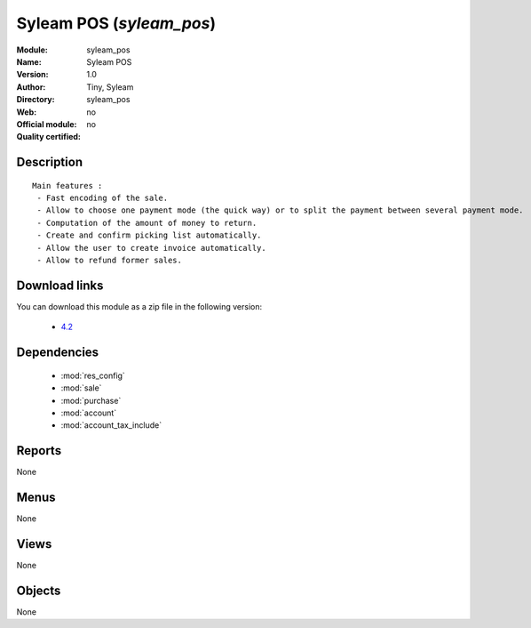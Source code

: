 
.. module:: syleam_pos
    :synopsis: Syleam POS 
    :noindex:
.. 

.. raw:: html

    <link rel="stylesheet" href="../_static/hide_objects_in_sidebar.css" type="text/css" />

Syleam POS (*syleam_pos*)
=========================
:Module: syleam_pos
:Name: Syleam POS
:Version: 1.0
:Author: Tiny, Syleam
:Directory: syleam_pos
:Web: 
:Official module: no
:Quality certified: no

Description
-----------

::

  
  Main features :
   - Fast encoding of the sale.
   - Allow to choose one payment mode (the quick way) or to split the payment between several payment mode.
   - Computation of the amount of money to return.
   - Create and confirm picking list automatically.
   - Allow the user to create invoice automatically.
   - Allow to refund former sales.

Download links
--------------

You can download this module as a zip file in the following version:

  * `4.2 <http://www.openerp.com/download/modules/4.2/syleam_pos.zip>`_

Dependencies
------------

 * :mod:`res_config`
 * :mod:`sale`
 * :mod:`purchase`
 * :mod:`account`
 * :mod:`account_tax_include`

Reports
-------

None


Menus
-------


None


Views
-----


None



Objects
-------

None
